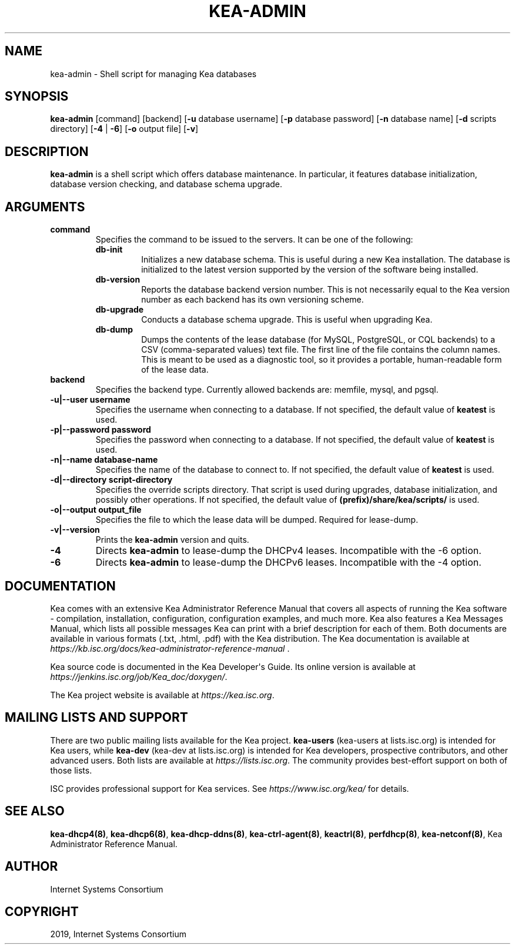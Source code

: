 .\" Man page generated from reStructuredText.
.
.TH "KEA-ADMIN" "8" "26 Feb, 2020" "1.7.5" "Kea"
.SH NAME
kea-admin \- Shell script for managing Kea databases
.
.nr rst2man-indent-level 0
.
.de1 rstReportMargin
\\$1 \\n[an-margin]
level \\n[rst2man-indent-level]
level margin: \\n[rst2man-indent\\n[rst2man-indent-level]]
-
\\n[rst2man-indent0]
\\n[rst2man-indent1]
\\n[rst2man-indent2]
..
.de1 INDENT
.\" .rstReportMargin pre:
. RS \\$1
. nr rst2man-indent\\n[rst2man-indent-level] \\n[an-margin]
. nr rst2man-indent-level +1
.\" .rstReportMargin post:
..
.de UNINDENT
. RE
.\" indent \\n[an-margin]
.\" old: \\n[rst2man-indent\\n[rst2man-indent-level]]
.nr rst2man-indent-level -1
.\" new: \\n[rst2man-indent\\n[rst2man-indent-level]]
.in \\n[rst2man-indent\\n[rst2man-indent-level]]u
..
.SH SYNOPSIS
.sp
\fBkea\-admin\fP [command] [backend] [\fB\-u\fP database username] [\fB\-p\fP database password] [\fB\-n\fP database name] [\fB\-d\fP scripts directory] [\fB\-4\fP | \fB\-6\fP] [\fB\-o\fP output file] [\fB\-v\fP]
.SH DESCRIPTION
.sp
\fBkea\-admin\fP is a shell script which offers database maintenance. In
particular, it features database initialization, database version
checking, and database schema upgrade.
.SH ARGUMENTS
.INDENT 0.0
.TP
.B \fBcommand\fP
Specifies the command to be issued to the servers. It can be one of the following:
.INDENT 7.0
.TP
\fBdb\-init\fP
Initializes a new database schema. This is useful during a new Kea
installation. The database is initialized to the latest version
supported by the version of the software being installed.
.TP
\fBdb\-version\fP
Reports the database backend version number. This is not necessarily
equal to the Kea version number as each backend has its own
versioning scheme.
.TP
\fBdb\-upgrade\fP
Conducts a database schema upgrade. This is useful when upgrading Kea.
.TP
\fBdb\-dump\fP
Dumps the contents of the lease database (for MySQL, PostgreSQL,
or CQL backends) to a CSV (comma\-separated values) text file.
The first line of the file contains the column names. This is meant
to be used as a diagnostic tool, so it provides a portable,
human\-readable form of the lease data.
.UNINDENT
.TP
.B \fBbackend\fP
Specifies the backend type. Currently allowed backends are: memfile,
mysql, and pgsql.
.TP
.B \fB\-u|\-\-user username\fP
Specifies the username when connecting to a database. If not specified,
the default value of \fBkeatest\fP is used.
.TP
.B \fB\-p|\-\-password password\fP
Specifies the password when connecting to a database. If not
specified, the default value of \fBkeatest\fP is used.
.TP
.B \fB\-n|\-\-name database\-name\fP
Specifies the name of the database to connect to. If not specified, the
default value of \fBkeatest\fP is used.
.TP
.B \fB\-d|\-\-directory script\-directory\fP
Specifies the override scripts directory. That script is used during
upgrades, database initialization, and possibly other operations. If
not specified, the default value of \fB(prefix)/share/kea/scripts/\fP is
used.
.TP
.B \fB\-o|\-\-output output_file\fP
Specifies the file to which the lease data will be dumped. Required for lease\-dump.
.TP
.B \fB\-v|\-\-version\fP
Prints the \fBkea\-admin\fP version and quits.
.TP
.B \fB\-4\fP
Directs \fBkea\-admin\fP to lease\-dump the DHCPv4 leases. Incompatible with
the \-6 option.
.TP
.B \fB\-6\fP
Directs \fBkea\-admin\fP to lease\-dump the DHCPv6 leases. Incompatible with
the \-4 option.
.UNINDENT
.SH DOCUMENTATION
.sp
Kea comes with an extensive Kea Administrator Reference Manual that covers
all aspects of running the Kea software \- compilation, installation,
configuration, configuration examples, and much more. Kea also features a
Kea Messages Manual, which lists all possible messages Kea can print
with a brief description for each of them. Both documents are
available in various formats (.txt, .html, .pdf) with the Kea
distribution. The Kea documentation is available at
\fI\%https://kb.isc.org/docs/kea\-administrator\-reference\-manual\fP .
.sp
Kea source code is documented in the Kea Developer\(aqs Guide. Its online
version is available at \fI\%https://jenkins.isc.org/job/Kea_doc/doxygen/\fP\&.
.sp
The Kea project website is available at \fI\%https://kea.isc.org\fP\&.
.SH MAILING LISTS AND SUPPORT
.sp
There are two public mailing lists available for the Kea project. \fBkea\-users\fP
(kea\-users at lists.isc.org) is intended for Kea users, while \fBkea\-dev\fP
(kea\-dev at lists.isc.org) is intended for Kea developers, prospective
contributors, and other advanced users. Both lists are available at
\fI\%https://lists.isc.org\fP\&. The community provides best\-effort support
on both of those lists.
.sp
ISC provides professional support for Kea services. See
\fI\%https://www.isc.org/kea/\fP for details.
.SH SEE ALSO
.sp
\fBkea\-dhcp4(8)\fP, \fBkea\-dhcp6(8)\fP,
\fBkea\-dhcp\-ddns(8)\fP, \fBkea\-ctrl\-agent(8)\fP, \fBkeactrl(8)\fP,
\fBperfdhcp(8)\fP, \fBkea\-netconf(8)\fP, Kea Administrator Reference Manual.
.SH AUTHOR
Internet Systems Consortium
.SH COPYRIGHT
2019, Internet Systems Consortium
.\" Generated by docutils manpage writer.
.
